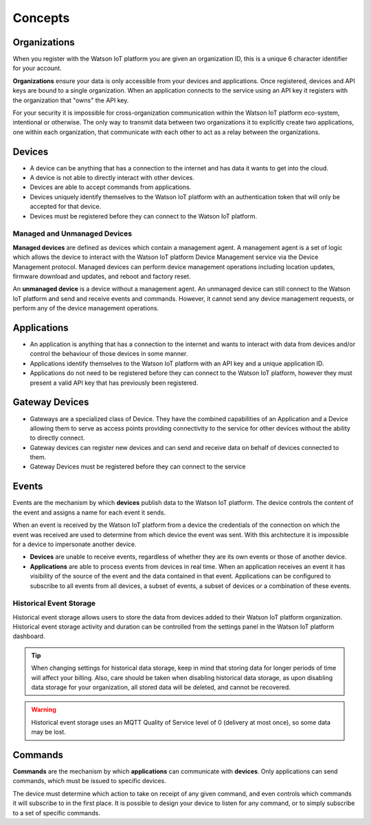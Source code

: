 Concepts
========

Organizations
-------------
When you register with the Watson IoT platform you are given an 
organization ID, this is a unique 6 character identifier for your account.

**Organizations** ensure your data is only accessible from your devices and 
applications.  Once registered, devices and API keys are bound to a single 
organization.  When an application connects to the service using an API key it
registers with the organization that "owns" the API key.

For your security it is impossible for cross-organization communication within the
Watson IoT platform eco-system, intentional or otherwise.  The only way 
to transmit data between two organizations it to explicitly create 
two applications, one within each organization, that communicate with each other to
act as a relay between the organizations.


Devices
-------
* A device can be anything that has a connection to the internet and has data it
  wants to get into the cloud.  
* A device is not able to directly interact with other devices.  
* Devices are able to accept commands from applications.
* Devices uniquely identify themselves to the Watson IoT platform with an authentication
  token that will only be accepted for that device.
* Devices must be registered before they can connect to the Watson IoT platform.

Managed and Unmanaged Devices
~~~~~~~~~~~~~~~~~~~~~~~~~~~~~
**Managed devices** are defined as devices which contain a management agent. A management 
agent is a set of logic which allows the device to interact with the Watson IoT platform Device Management service via the Device Management protocol. Managed devices 
can perform device management operations including location updates, firmware download 
and updates, and reboot and factory reset.

An **unmanaged device** is a device without a management agent. An unmanaged device can 
still connect to the Watson IoT platform and send and receive events and commands. 
However, it cannot send any device management requests, or perform any of the device 
management operations.


Applications
------------
* An application is anything that has a connection to the internet and wants to 
  interact with data from devices and/or control the behaviour of those devices in
  some manner.
* Applications identify themselves to the Watson IoT platform with an API key and a 
  unique application ID.
* Applications do not need to be registered before they can connect to the Watson IoT 
  platform, however they must present a valid API key that has previously
  been registered.



Gateway Devices
---------------
* Gateways are a specialized class of Device. They have the combined capabilities 
  of an Application and a Device allowing them to serve as access points providing 
  connectivity to the service for other devices without the ability to directly connect.
* Gateway devices can register new devices and can send and receive data on behalf of 
  devices connected to them.
* Gateway Devices must be registered before they can connect to the service



Events
-------------------------------------------------------------------------------
Events are the mechanism by which **devices** publish data to the Watson IoT platform.  The device controls the content of the event and 
assigns a name for each event it sends.  

When an event is received by the Watson IoT platform from a device the credentials 
of the connection on which the event was received are used to determine from which 
device the event was sent.  With this architecture it is impossible for a 
device to impersonate another device.

- **Devices** are unable to receive events, regardless of whether they are its own 
  events or those of another device.
- **Applications** are able to process events from devices in real time.  When an 
  application receives an event it has visibility of the source of the event and
  the data contained in that event.  Applications can be configured to subscribe 
  to all events from all devices, a subset of events, a subset of devices or a 
  combination of these events.


Historical Event Storage
~~~~~~~~~~~~~~~~~~~~~~~~

Historical event storage allows users to store the data from devices added to their 
Watson IoT platform organization. Historical event storage activity and 
duration can be controlled from the settings panel in the Watson IoT platform dashboard.

.. tip:: When changing settings for historical data storage, keep in mind that storing 
    data for longer periods of time will affect your billing. Also, care should be taken 
    when disabling historical data storage, as upon disabling data storage for your 
    organization, all stored data will be deleted, and cannot be recovered.

.. warning:: Historical event storage uses an MQTT Quality of Service level of 0 
    (delivery at most once), so some data may be lost.



Commands
-------------------------------------------------------------------------------
**Commands** are the mechanism by which **applications** can communicate with 
**devices**.  Only applications can send commands, which must be issued to specific 
devices. 

The device must determine which action to take on receipt of any given command, 
and even controls which commands it will subscribe to in the first place.  It is 
possible to design your device to listen for any command, or to simply 
subscribe to a set of specific commands.

